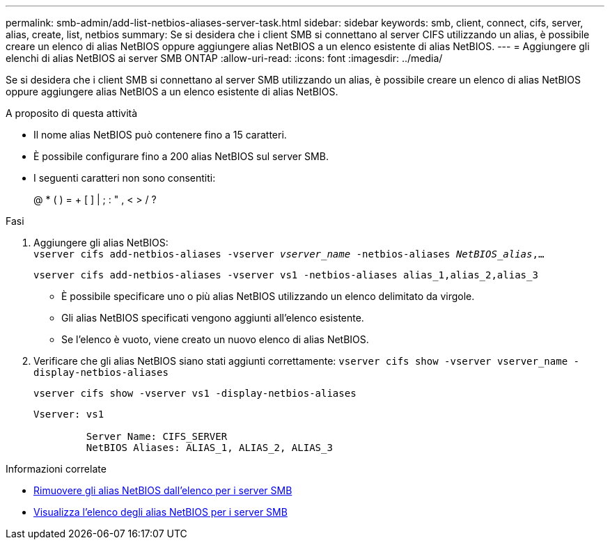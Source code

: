 ---
permalink: smb-admin/add-list-netbios-aliases-server-task.html 
sidebar: sidebar 
keywords: smb, client, connect, cifs, server, alias, create, list, netbios 
summary: Se si desidera che i client SMB si connettano al server CIFS utilizzando un alias, è possibile creare un elenco di alias NetBIOS oppure aggiungere alias NetBIOS a un elenco esistente di alias NetBIOS. 
---
= Aggiungere gli elenchi di alias NetBIOS ai server SMB ONTAP
:allow-uri-read: 
:icons: font
:imagesdir: ../media/


[role="lead"]
Se si desidera che i client SMB si connettano al server SMB utilizzando un alias, è possibile creare un elenco di alias NetBIOS oppure aggiungere alias NetBIOS a un elenco esistente di alias NetBIOS.

.A proposito di questa attività
* Il nome alias NetBIOS può contenere fino a 15 caratteri.
* È possibile configurare fino a 200 alias NetBIOS sul server SMB.
* I seguenti caratteri non sono consentiti:
+
@ * ( ) = + [ ] | ; : " , < > / ?



.Fasi
. Aggiungere gli alias NetBIOS: +
`vserver cifs add-netbios-aliases -vserver _vserver_name_ -netbios-aliases _NetBIOS_alias_,...`
+
`vserver cifs add-netbios-aliases -vserver vs1 -netbios-aliases alias_1,alias_2,alias_3`

+
** È possibile specificare uno o più alias NetBIOS utilizzando un elenco delimitato da virgole.
** Gli alias NetBIOS specificati vengono aggiunti all'elenco esistente.
** Se l'elenco è vuoto, viene creato un nuovo elenco di alias NetBIOS.


. Verificare che gli alias NetBIOS siano stati aggiunti correttamente: `vserver cifs show -vserver vserver_name -display-netbios-aliases`
+
`vserver cifs show -vserver vs1 -display-netbios-aliases`

+
[listing]
----
Vserver: vs1

         Server Name: CIFS_SERVER
         NetBIOS Aliases: ALIAS_1, ALIAS_2, ALIAS_3
----


.Informazioni correlate
* xref:remove-netbios-aliases-from-list-task.adoc[Rimuovere gli alias NetBIOS dall'elenco per i server SMB]
* xref:display-list-netbios-aliases-task.adoc[Visualizza l'elenco degli alias NetBIOS per i server SMB]

